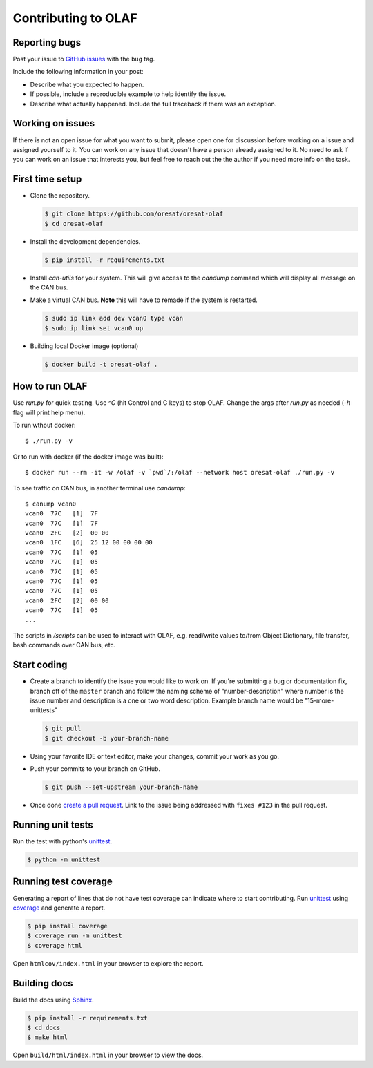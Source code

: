 Contributing to OLAF
====================

Reporting bugs
--------------

Post your issue to `GitHub issues`_ with the ``bug`` tag.

Include the following information in your post:

-   Describe what you expected to happen.
-   If possible, include a reproducible example to help identify the issue. 
-   Describe what actually happened. Include the full traceback if there
    was an exception.

Working on issues
-----------------

If there is not an open issue for what you want to submit, please open one 
for discussion before working on a issue and assigned yourself to it. You can
work on any issue that doesn't have a person already assigned to it. No need
to ask if you can work on an issue that interests you, but feel free to reach
out the the author if you need more info on the task.


First time setup
----------------

-   Clone the repository.

    .. code-block:: text

        $ git clone https://github.com/oresat/oresat-olaf
        $ cd oresat-olaf

-   Install the development dependencies.

    .. code-block:: text

        $ pip install -r requirements.txt

-   Install `can-utils` for your system. This will give access to the `candump`
    command which will display all message on the CAN bus.

-   Make a virtual CAN bus. **Note** this will have to remade if the system is
    restarted.

    .. code-block:: text

        $ sudo ip link add dev vcan0 type vcan
        $ sudo ip link set vcan0 up

-   Building local Docker image (optional)

    .. code-block:: text

        $ docker build -t oresat-olaf .


How to run OLAF
---------------

Use `run.py` for quick testing. Use `^C` (hit Control and C keys) to stop OLAF. 
Change the args after `run.py` as needed (`-h` flag will print help menu).

To run wthout docker::

    $ ./run.py -v

Or to run with docker (if the docker image was built)::

    $ docker run --rm -it -w /olaf -v `pwd`/:/olaf --network host oresat-olaf ./run.py -v

To see traffic on CAN bus, in another terminal use `candump`::

    $ canump vcan0       
    vcan0  77C   [1]  7F
    vcan0  77C   [1]  7F
    vcan0  2FC   [2]  00 00
    vcan0  1FC   [6]  25 12 00 00 00 00
    vcan0  77C   [1]  05
    vcan0  77C   [1]  05
    vcan0  77C   [1]  05
    vcan0  77C   [1]  05
    vcan0  77C   [1]  05
    vcan0  2FC   [2]  00 00
    vcan0  77C   [1]  05
    ...


The scripts in `/scripts` can be used to interact with OLAF, e.g. read/write
values to/from Object Dictionary, file transfer, bash commands over CAN bus, 
etc.


Start coding
------------

-   Create a branch to identify the issue you would like to work on. If
    you're submitting a bug or documentation fix, branch off of the
    ``master`` branch and follow the naming scheme of "number-description"
    where number is the issue number and description is a one or two 
    word description. Example branch name would be "15-more-unittests"

    .. code-block:: text

        $ git pull
        $ git checkout -b your-branch-name

-   Using your favorite IDE or text editor, make your changes, commit your work
    as you go.

-   Push your commits to your branch on GitHub.

    .. code-block:: text

        $ git push --set-upstream your-branch-name

-   Once done `create a pull request`_. Link to the issue being addressed with 
    ``fixes #123`` in the pull request.


Running unit tests
------------------

Run the test with python's `unittest`_.

.. code-block:: text

    $ python -m unittest


Running test coverage
---------------------

Generating a report of lines that do not have test coverage can indicate
where to start contributing. Run `unittest`_ using `coverage`_ and
generate a report.

.. code-block:: text

    $ pip install coverage
    $ coverage run -m unittest
    $ coverage html

Open ``htmlcov/index.html`` in your browser to explore the report.


Building docs
-------------

Build the docs using `Sphinx`_.

.. code-block:: text

    $ pip install -r requirements.txt
    $ cd docs
    $ make html

Open ``build/html/index.html`` in your browser to view the docs.

.. _GitHub issues: https://github.com/oresat/oresat-olaf/issues
.. _create a pull request: https://docs.github.com/en/github/collaborating-with-issues-and-pull-requests/creating-a-pull-request
.. _unittest: https://docs.python.org/3/library/unittest.html#module-unittest
.. _coverage: https://coverage.readthedocs.io
.. _Sphinx: https://www.sphinx-doc.orgttps://dont-be-afraid-to-commit.readthedocs.io/en/latest/git/commandlinegit.html#commit-    your-changes/en/master/
